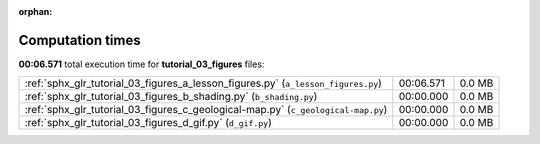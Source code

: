
:orphan:

.. _sphx_glr_tutorial_03_figures_sg_execution_times:

Computation times
=================
**00:06.571** total execution time for **tutorial_03_figures** files:

+-----------------------------------------------------------------------------------+-----------+--------+
| :ref:`sphx_glr_tutorial_03_figures_a_lesson_figures.py` (``a_lesson_figures.py``) | 00:06.571 | 0.0 MB |
+-----------------------------------------------------------------------------------+-----------+--------+
| :ref:`sphx_glr_tutorial_03_figures_b_shading.py` (``b_shading.py``)               | 00:00.000 | 0.0 MB |
+-----------------------------------------------------------------------------------+-----------+--------+
| :ref:`sphx_glr_tutorial_03_figures_c_geological-map.py` (``c_geological-map.py``) | 00:00.000 | 0.0 MB |
+-----------------------------------------------------------------------------------+-----------+--------+
| :ref:`sphx_glr_tutorial_03_figures_d_gif.py` (``d_gif.py``)                       | 00:00.000 | 0.0 MB |
+-----------------------------------------------------------------------------------+-----------+--------+
